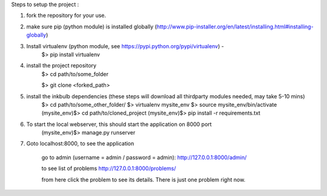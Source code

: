 Steps to setup the project :

1) fork the repository  for your use. 

2) make sure pip (python module) is installed globally (http://www.pip-installer.org/en/latest/installing.html#installing-globally)
    
3) Install virtualenv (python module, see https://pypi.python.org/pypi/virtualenv) - 
	$> pip install virtualenv

4) install the project repository
	$> cd path/to/some_folder
	
	$> git clone <forked_path> 
    
5) install the inkbulb dependencies (these steps will download all thirdparty modules needed, may take 5-10 mins)
	$> cd path/to/some_other_folder/ 
	$> virtualenv mysite_env 
	$> source mysite_env/bin/activate 
	(mysite_env)$> cd path/to/cloned_project 
	(mysite_env)$> pip install -r requirements.txt 
    
6) To start the local webserver, this should start the application on 8000 port
	(mysite_env)$> manage.py runserver
    
7) Goto localhost:8000, to see the application
    
	go to admin (username = admin / password = admin):
	http://127.0.0.1:8000/admin/
    
	to see list of problems
	http://127.0.0.1:8000/problems/
    
	from here click the problem to see its details. There is just one problem right now.